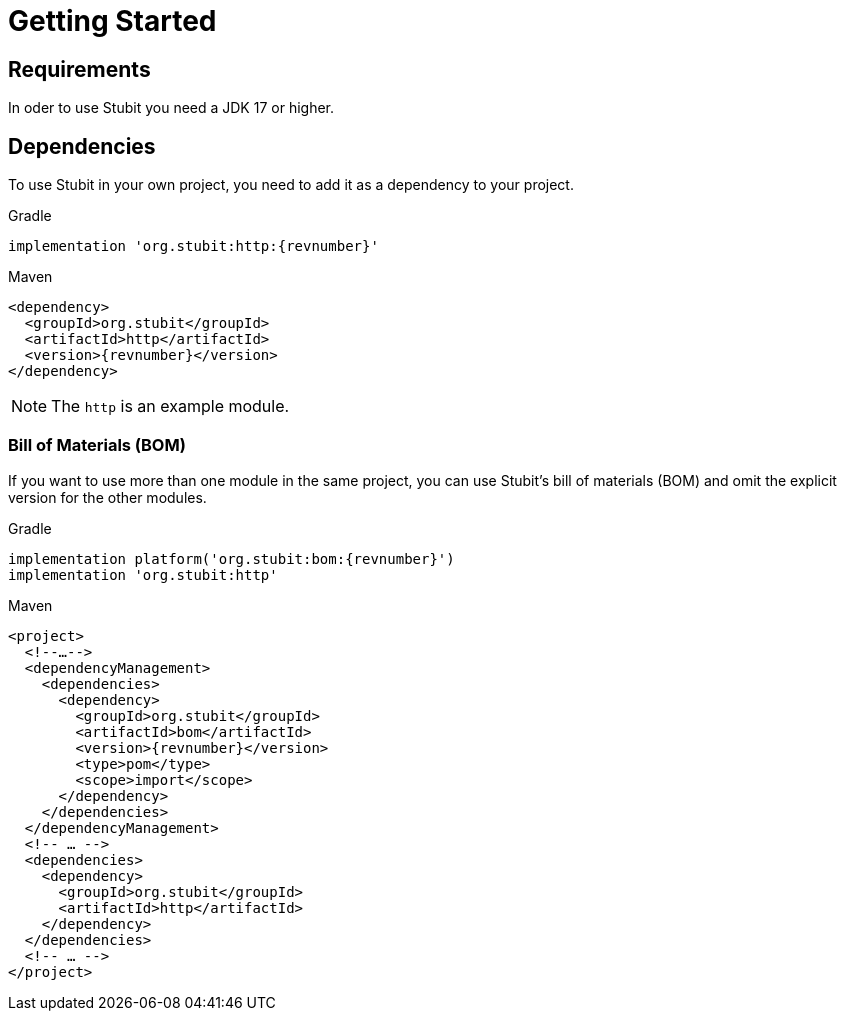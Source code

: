 = Getting Started

== Requirements

In oder to use Stubit you need a JDK 17 or higher.


== Dependencies

To use Stubit in your own project, you need to add it as a dependency to your project.

.Gradle
[source,groovy,subs=attributes+,role="primary"]
----
implementation 'org.stubit:http:{revnumber}'
----

.Maven
[source,xml,subs=attributes+,role="secondary"]
----
<dependency>
  <groupId>org.stubit</groupId>
  <artifactId>http</artifactId>
  <version>{revnumber}</version>
</dependency>
----

NOTE: The `http` is an example module.


=== Bill of Materials (BOM)

If you want to use more than one module in the same project, you can use Stubit's bill of materials (BOM) and omit the explicit version for the other modules.

.Gradle
[source,groovy,subs=attributes+,role="primary"]
----
implementation platform('org.stubit:bom:{revnumber}')
implementation 'org.stubit:http'
----

.Maven
[source,xml,subs=attributes+,role="secondary"]
----
<project>
  <!--…-->
  <dependencyManagement>
    <dependencies>
      <dependency>
        <groupId>org.stubit</groupId>
        <artifactId>bom</artifactId>
        <version>{revnumber}</version>
        <type>pom</type>
        <scope>import</scope>
      </dependency>
    </dependencies>
  </dependencyManagement>
  <!-- … -->
  <dependencies>
    <dependency>
      <groupId>org.stubit</groupId>
      <artifactId>http</artifactId>
    </dependency>
  </dependencies>
  <!-- … -->
</project>
----
